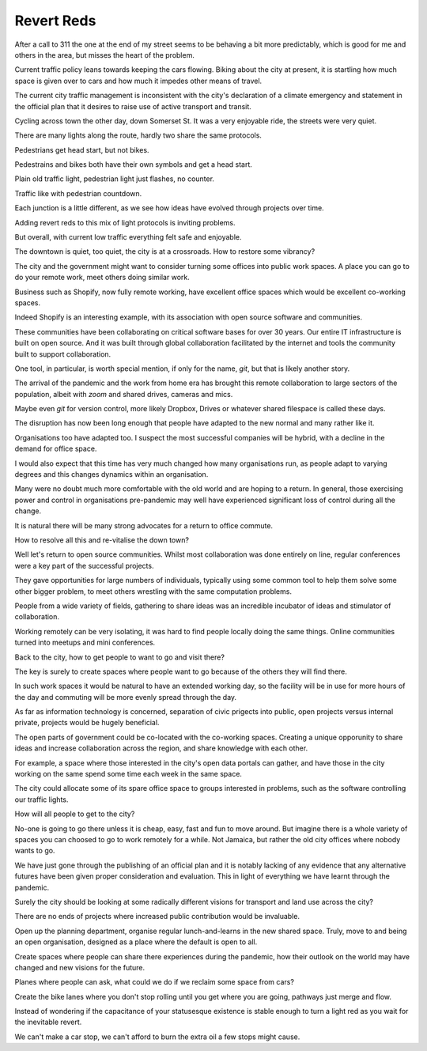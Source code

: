 =============
 Revert Reds
=============

After a call to 311 the one at the end of my street seems to be
behaving a bit more predictably, which is good for me and others in
the area, but misses the heart of the problem.

Current traffic policy leans towards keeping the cars flowing.  Biking
about the city at present, it is startling how much space is given
over to cars and how much it impedes other means of travel.

The current city traffic management is inconsistent with the city's
declaration of a climate emergency and statement in the official plan
that it desires to raise use of active transport and transit.

Cycling across town the other day, down Somerset St.  It was a very
enjoyable ride, the streets were very quiet.

There are many lights along the route, hardly two share the same
protocols.

Pedestrians get head start, but not bikes.
  
Pedestrains and bikes both have their own symbols and get a head
start.

Plain old traffic light, pedestrian light just flashes, no counter.

Traffic like with pedestrian countdown.

Each junction is a little different, as we see how ideas have evolved
through projects over time.

Adding revert reds to this mix of light protocols is inviting
problems.

But overall, with current low traffic everything felt safe and
enjoyable.

The downtown is quiet, too quiet, the city is at a crossroads. How
to restore some vibrancy?




The city and the government might want to consider turning some
offices into public work spaces. A place you can go to do your remote
work, meet others doing similar work.

Business such as Shopify, now fully remote working, have excellent
office spaces which would be excellent co-working spaces.

Indeed Shopify is an interesting example, with its association with
open source software and communities.  

These communities have been collaborating on critical software bases
for over 30 years.  Our entire IT infrastructure is built on open
source.  And it was built through global collaboration facilitated by
the internet and tools the community built to support collaboration.

One tool, in particular, is worth special mention, if only for the
name, *git*, but that is likely another story.

The arrival of the pandemic and the work from home era has brought
this remote collaboration to large sectors of the population, albeit
with *zoom* and shared drives, cameras and mics.

Maybe even *git* for version control, more likely Dropbox, Drives or
whatever shared filespace is called these days.

The disruption has now been long enough that people have adapted to
the new normal and many rather like it.

Organisations too have adapted too.  I suspect the most successful
companies will be hybrid, with a decline in the demand for office
space.

I would also expect that this time has very much changed how many
organisations run, as people adapt to varying degrees and this changes
dynamics within an organisation.

Many were no doubt much more comfortable with the old world and are
hoping to a return.   In general, those exercising power and control
in organisations pre-pandemic may well have experienced significant
loss of control during all the change.

It is natural there will be many strong advocates for a return to
office commute.

How to resolve all this and re-vitalise the down town?

Well let's return to open source communities.  Whilst most
collaboration was done entirely on line, regular conferences were a
key part of the successful projects.

They gave opportunities for large numbers of individuals, typically
using some common tool to help them solve some other bigger problem,
to meet others wrestling with the same computation problems.

People from a wide variety of fields, gathering to share ideas was an
incredible incubator of ideas and stimulator of collaboration.

Working remotely can be very isolating, it was hard to find people
locally doing the same things.  Online communities turned into meetups
and mini conferences.

Back to the city, how to get people to want to go and visit there?

The key is surely to create spaces where people want to go because of
the others they will find there.  

In such work spaces it would be natural to have an extended working
day,  so the facility will be in use for more hours of the day and
commuting will be more evenly spread through the day.

As far as information technology is concerned, separation of civic
prigects into public, open projects versus internal private, projects
would be hugely beneficial.

The open parts of government could be co-located with the co-working
spaces.  Creating a unique opporunity to share ideas and increase
collaboration across the region, and share knowledge with each other.

For example, a space where those interested in the city's open data
portals can gather, and have those in the city working on the same
spend some time each week in the same space.

The city could allocate some of its spare office space to groups
interested in problems, such as the software controlling our traffic
lights.

How will all people to get to the city?

No-one is going to go there unless it is cheap, easy, fast and fun to
move around.   But imagine there is a whole variety of spaces you can
choosed to go to work remotely for a while.   Not Jamaica, but rather
the old city offices where nobody wants to go.

We have just gone through the publishing of an official plan and it is
notably lacking of any evidence that any alternative futures have been
given proper consideration and evaluation.   This in light of
everything we have learnt through the pandemic.

Surely the city should be looking at some radically different visions
for transport and land use across the city?

There are no ends of projects where increased public contribution
would be invaluable.

Open up the planning department, organise regular lunch-and-learns
in the new shared space.  Truly, move to and being an open
organisation, designed as a place where the default is open to all.

Create spaces where people can share there experiences during the
pandemic, how their outlook on the world may have changed and new
visions for the future.

Planes where people can ask, what could we do if we reclaim some space from cars?

Create the bike lanes where you don't stop rolling until you get where
you are going, pathways just merge and flow.

Instead of wondering if the capacitance of your statusesque existence
is stable enough to turn a light red as you wait for the inevitable
revert.

We can't make a car stop, we can't afford to burn the extra oil a few
stops might cause.



